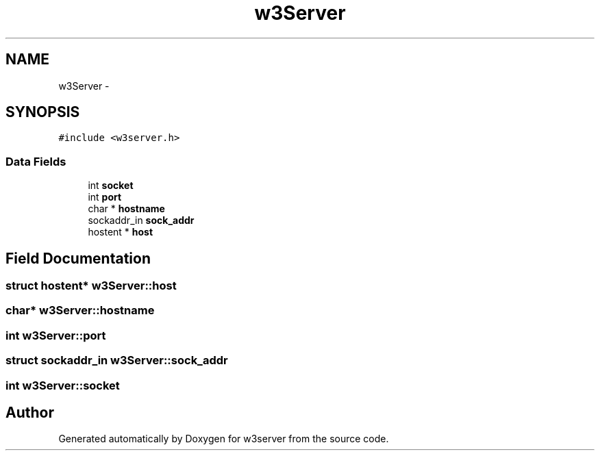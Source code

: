 .TH "w3Server" 3 "6 Jul 2006" "Version 1.0" "w3server" \" -*- nroff -*-
.ad l
.nh
.SH NAME
w3Server \- 
.SH SYNOPSIS
.br
.PP
\fC#include <w3server.h>\fP
.PP
.SS "Data Fields"

.in +1c
.ti -1c
.RI "int \fBsocket\fP"
.br
.ti -1c
.RI "int \fBport\fP"
.br
.ti -1c
.RI "char * \fBhostname\fP"
.br
.ti -1c
.RI "sockaddr_in \fBsock_addr\fP"
.br
.ti -1c
.RI "hostent * \fBhost\fP"
.br
.in -1c
.SH "Field Documentation"
.PP 
.SS "struct hostent* \fBw3Server::host\fP"
.PP
.SS "char* \fBw3Server::hostname\fP"
.PP
.SS "int \fBw3Server::port\fP"
.PP
.SS "struct sockaddr_in \fBw3Server::sock_addr\fP"
.PP
.SS "int \fBw3Server::socket\fP"
.PP


.SH "Author"
.PP 
Generated automatically by Doxygen for w3server from the source code.
